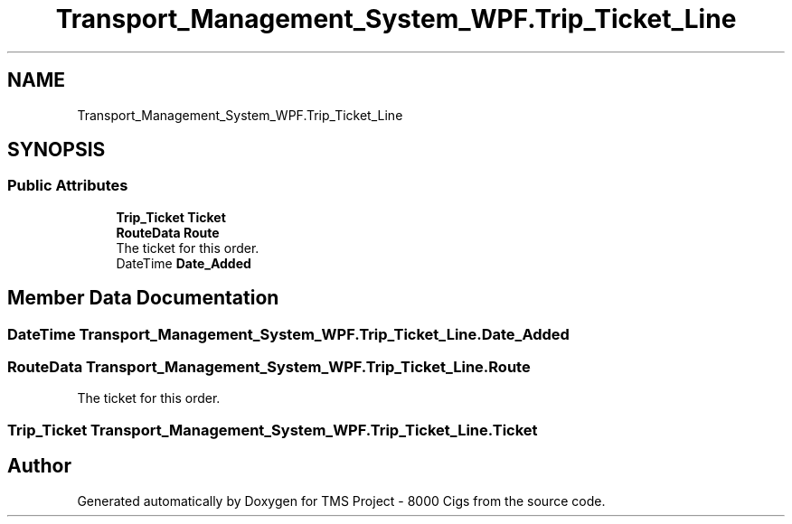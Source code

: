 .TH "Transport_Management_System_WPF.Trip_Ticket_Line" 3 "Fri Nov 22 2019" "Version 3.0" "TMS Project - 8000 Cigs" \" -*- nroff -*-
.ad l
.nh
.SH NAME
Transport_Management_System_WPF.Trip_Ticket_Line
.SH SYNOPSIS
.br
.PP
.SS "Public Attributes"

.in +1c
.ti -1c
.RI "\fBTrip_Ticket\fP \fBTicket\fP"
.br
.ti -1c
.RI "\fBRouteData\fP \fBRoute\fP"
.br
.RI "The ticket for this order\&. "
.ti -1c
.RI "DateTime \fBDate_Added\fP"
.br
.in -1c
.SH "Member Data Documentation"
.PP 
.SS "DateTime Transport_Management_System_WPF\&.Trip_Ticket_Line\&.Date_Added"

.SS "\fBRouteData\fP Transport_Management_System_WPF\&.Trip_Ticket_Line\&.Route"

.PP
The ticket for this order\&. 
.SS "\fBTrip_Ticket\fP Transport_Management_System_WPF\&.Trip_Ticket_Line\&.Ticket"


.SH "Author"
.PP 
Generated automatically by Doxygen for TMS Project - 8000 Cigs from the source code\&.
